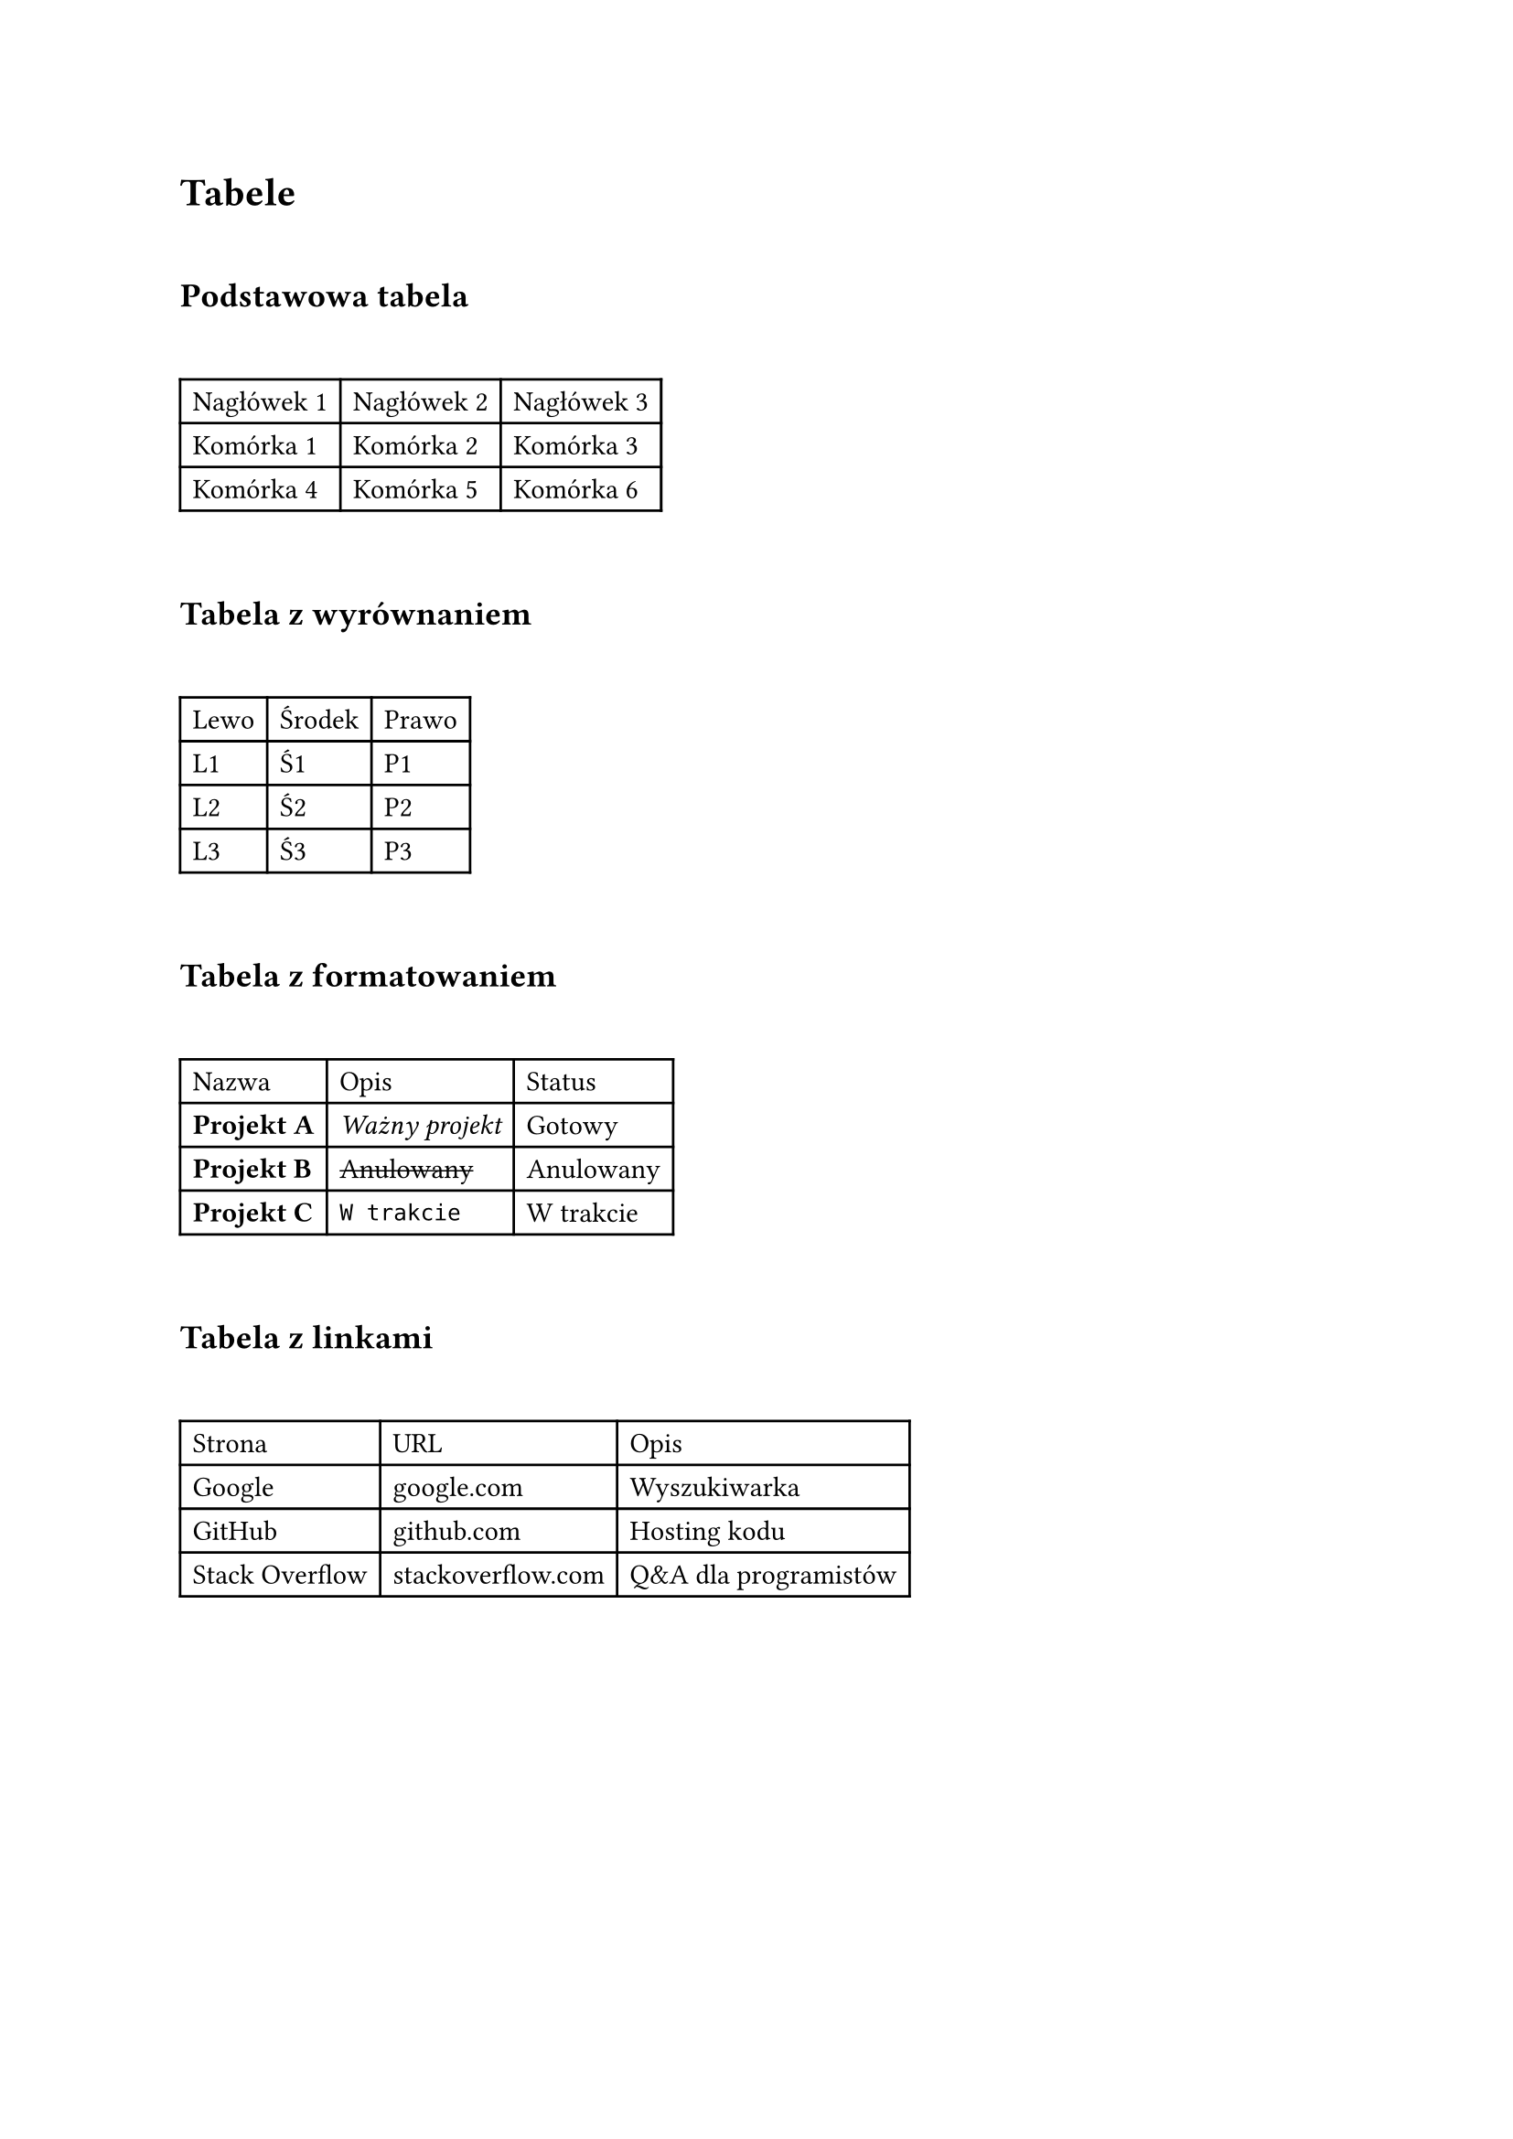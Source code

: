 
= Tabele
\ 
== Podstawowa tabela
\ 
#table(
	columns: 3,
	table.header([Nagłówek 1], [Nagłówek 2], [Nagłówek 3], ),
	[Komórka 1], [Komórka 2], [Komórka 3], 
	[Komórka 4], [Komórka 5], [Komórka 6], 
)
\ 
== Tabela z wyrównaniem
\ 
#table(
	columns: 3,
	table.header([Lewo], [Środek], [Prawo], ),
	[L1], [Ś1], [P1], 
	[L2], [Ś2], [P2], 
	[L3], [Ś3], [P3], 
)
\ 
== Tabela z formatowaniem
\ 
#table(
	columns: 3,
	table.header([Nazwa], [Opis], [Status], ),
	[*Projekt A*], [_Ważny projekt_], [Gotowy], 
	[*Projekt B*], [#strike[Anulowany]], [Anulowany], 
	[*Projekt C*], [```text W trakcie```], [W trakcie], 
)
\ 
== Tabela z linkami
\ 
#table(
	columns: 3,
	table.header([Strona], [URL], [Opis], ),
	[Google], [#link("https://google.com")[google.com]], [Wyszukiwarka], 
	[GitHub], [#link("https://github.com")[github.com]], [Hosting kodu], 
	[Stack Overflow], [#link("https://stackoverflow.com")[stackoverflow.com]], [Q&A dla programistów], 
)

